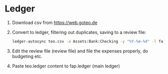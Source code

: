 * Ledger
  1. Download csv from https://web.goteo.de
  2. Convert to ledger, filtering out duplicates, saving to a review file:
    #+begin_src bash
ledger-autosync teo.csv -a Assets:Bank:Checking -y "%Y-%m-%d" -l fap.ledger > teo.ledger
    #+end_src
  3. Edit the review file (review file) and file the expenses properly, do budgeting etc.
  4. Paste teo.ledger content to fap.ledger (main ledger)
